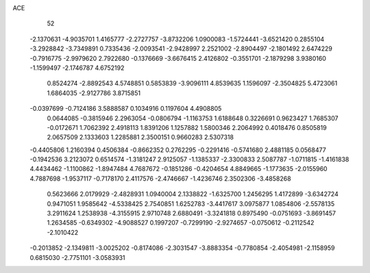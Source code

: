 ACE 
   52
  -2.1370631  -4.9035701   1.4165777  -2.2727757  -3.8732206   1.0900083
  -1.5724441  -3.6521420   0.2855104  -3.2928842  -3.7349891   0.7335436
  -2.0093541  -2.9428997   2.2521002  -2.8904497  -2.1801492   2.6474229
  -0.7916775  -2.9979620   2.7922680  -0.1376669  -3.6676415   2.4126802
  -0.3551701  -2.1879298   3.9380160  -1.1599497  -2.1746787   4.6752192
   0.8524274  -2.8892543   4.5748851   0.5853839  -3.9096111   4.8539635
   1.1596097  -2.3504825   5.4723061   1.6864035  -2.9127786   3.8715851
  -0.0397699  -0.7124186   3.5888587   0.1034916   0.1197604   4.4908805
   0.0644085  -0.3815946   2.2963054  -0.0806794  -1.1163753   1.6188648
   0.3226691   0.9623427   1.7685307  -0.0172671   1.7062392   2.4918113
   1.8391206   1.1257882   1.5800346   2.2064992   0.4018476   0.8505819
   2.0657509   2.1333603   1.2285881   2.3500151   0.9660283   2.5307318
  -0.4405806   1.2160394   0.4506384  -0.8662352   0.2762295  -0.2291416
  -0.5741680   2.4881185   0.0568477  -0.1942536   3.2123072   0.6514574
  -1.3181247   2.9125057  -1.1385337  -2.3300833   2.5087787  -1.0711815
  -1.4161838   4.4434462  -1.1100862  -1.8947484   4.7687672  -0.1851286
  -0.4204654   4.8849665  -1.1773635  -2.0155960   4.7887698  -1.9537117
  -0.7178170   2.4117576  -2.4746667  -1.4236746   2.3502306  -3.4858268
   0.5623666   2.0179929  -2.4828931   1.0940004   2.1338822  -1.6325700
   1.2456295   1.4172899  -3.6342724   0.9471051   1.9585642  -4.5338425
   2.7540851   1.6252783  -3.4417617   3.0975877   1.0854806  -2.5578135
   3.2911624   1.2538938  -4.3155915   2.9710748   2.6880491  -3.3241818
   0.8975490  -0.0751693  -3.8691457   1.2634585  -0.6349302  -4.9088527
   0.1997207  -0.7299190  -2.9274657  -0.0750612  -0.2112542  -2.1010422
  -0.2013852  -2.1349811  -3.0025202  -0.8174086  -2.3031547  -3.8883354
  -0.7780854  -2.4054981  -2.1158959   0.6815030  -2.7751101  -3.0583931
